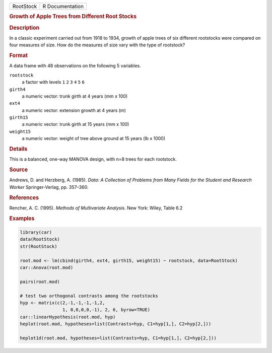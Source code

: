 .. container::

   .. container::

      ========= ===============
      RootStock R Documentation
      ========= ===============

      .. rubric:: Growth of Apple Trees from Different Root Stocks
         :name: growth-of-apple-trees-from-different-root-stocks

      .. rubric:: Description
         :name: description

      In a classic experiment carried out from 1918 to 1934, growth of
      apple trees of six different rootstocks were compared on four
      measures of size. How do the measures of size vary with the type
      of rootstock?

      .. rubric:: Format
         :name: format

      A data frame with 48 observations on the following 5 variables.

      ``rootstock``
         a factor with levels ``1`` ``2`` ``3`` ``4`` ``5`` ``6``

      ``girth4``
         a numeric vector: trunk girth at 4 years (mm x 100)

      ``ext4``
         a numeric vector: extension growth at 4 years (m)

      ``girth15``
         a numeric vector: trunk girth at 15 years (mm x 100)

      ``weight15``
         a numeric vector: weight of tree above ground at 15 years (lb x
         1000)

      .. rubric:: Details
         :name: details

      This is a balanced, one-way MANOVA design, with n=8 trees for each
      rootstock.

      .. rubric:: Source
         :name: source

      Andrews, D. and Herzberg, A. (1985). *Data: A Collection of
      Problems from Many Fields for the Student and Research Worker*
      Springer-Verlag, pp. 357–360.

      .. rubric:: References
         :name: references

      Rencher, A. C. (1995). *Methods of Multivariate Analysis*. New
      York: Wiley, Table 6.2

      .. rubric:: Examples
         :name: examples

      .. code:: R

         library(car)
         data(RootStock)
         str(RootStock)

         root.mod <- lm(cbind(girth4, ext4, girth15, weight15) ~ rootstock, data=RootStock)
         car::Anova(root.mod)

         pairs(root.mod)

         # test two orthogonal contrasts among the rootstocks
         hyp <- matrix(c(2,-1,-1,-1,-1,2,  
                         1, 0,0,0,0,-1), 2, 6, byrow=TRUE)
         car::linearHypothesis(root.mod, hyp)
         heplot(root.mod, hypotheses=list(Contrasts=hyp, C1=hyp[1,], C2=hyp[2,]))

         heplot1d(root.mod, hypotheses=list(Contrasts=hyp, C1=hyp[1,], C2=hyp[2,]))

